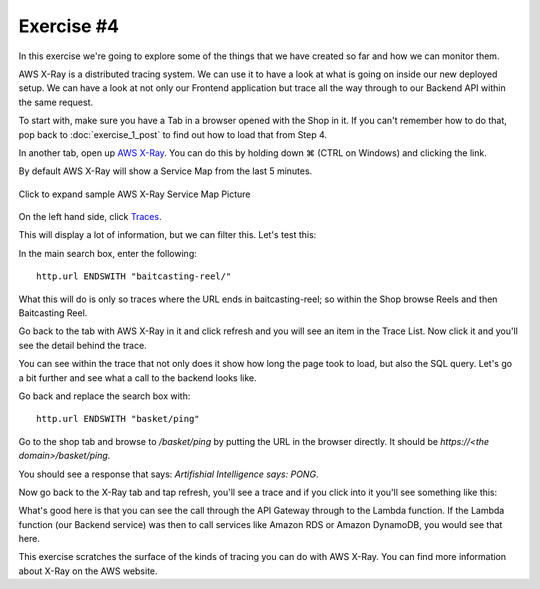 Exercise #4
===========

In this exercise we're going to explore some of the things that we have
created so far and how we can monitor them.

AWS X-Ray is a distributed tracing system. We can use it to have a look at
what is going on inside our new deployed setup. We can have a look at not only
our Frontend application but trace all the way through to our Backend API
within the same request.

To start with, make sure you have a Tab in a browser opened with the Shop in
it. If you can't remember how to do that, pop back to :doc:`exercise_1_post` to
find out how to load that from Step 4.

In another tab, open up
`AWS X-Ray <https://console.aws.amazon.com/xray/home?region=us-east-1>`_. You
can do this by holding down ⌘ (CTRL on Windows) and clicking the link.

By default AWS X-Ray will show a Service Map from the last 5 minutes.

.. figure:: images/xray_servicemap.png
    :height: 452px
    :align: center

    Click to expand sample AWS X-Ray Service Map Picture

On the left hand side, click `Traces <https://console.aws.amazon.com/xray/home?region=us-east-1#/traces>`_.

This will display a lot of information, but we can filter this. Let's test
this:

In the main search box, enter the following:

::

    http.url ENDSWITH "baitcasting-reel/"

What this will do is only so traces where the URL ends in baitcasting-reel; so
within the Shop browse Reels and then Baitcasting Reel.

Go back to the tab with AWS X-Ray in it and click refresh and you will see an
item in the Trace List. Now click it and you'll see the detail behind the
trace.

.. image:: images/xray_trace_detail.png

You can see within the trace that not only does it show how long the page took
to load, but also the SQL query. Let's go a bit further and see what a call
to the backend looks like.

Go back and replace the search box with:

::

    http.url ENDSWITH "basket/ping"

Go to the shop tab and browse to `/basket/ping` by putting the URL in the
browser directly. It should be `https://<the domain>/basket/ping`.

You should see a response that says: `Artifishial Intelligence says: PONG`.

Now go back to the X-Ray tab and tap refresh, you'll see a trace and if you
click into it you'll see something like this:

.. image:: images/xray_trace_backend_detail.png

What's good here is that you can see the call through the API Gateway through
to the Lambda function. If the Lambda function (our Backend service) was then
to call services like Amazon RDS or Amazon DynamoDB, you would see that here.

This exercise scratches the surface of the kinds of tracing you can do with
AWS X-Ray. You can find more information about X-Ray on the AWS website.
